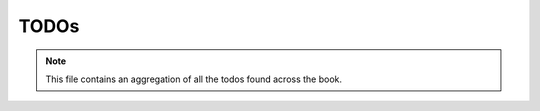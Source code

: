 TODOs
---------

.. note::

    This file contains an aggregation of all the todos found across the book.

.. todolist::
